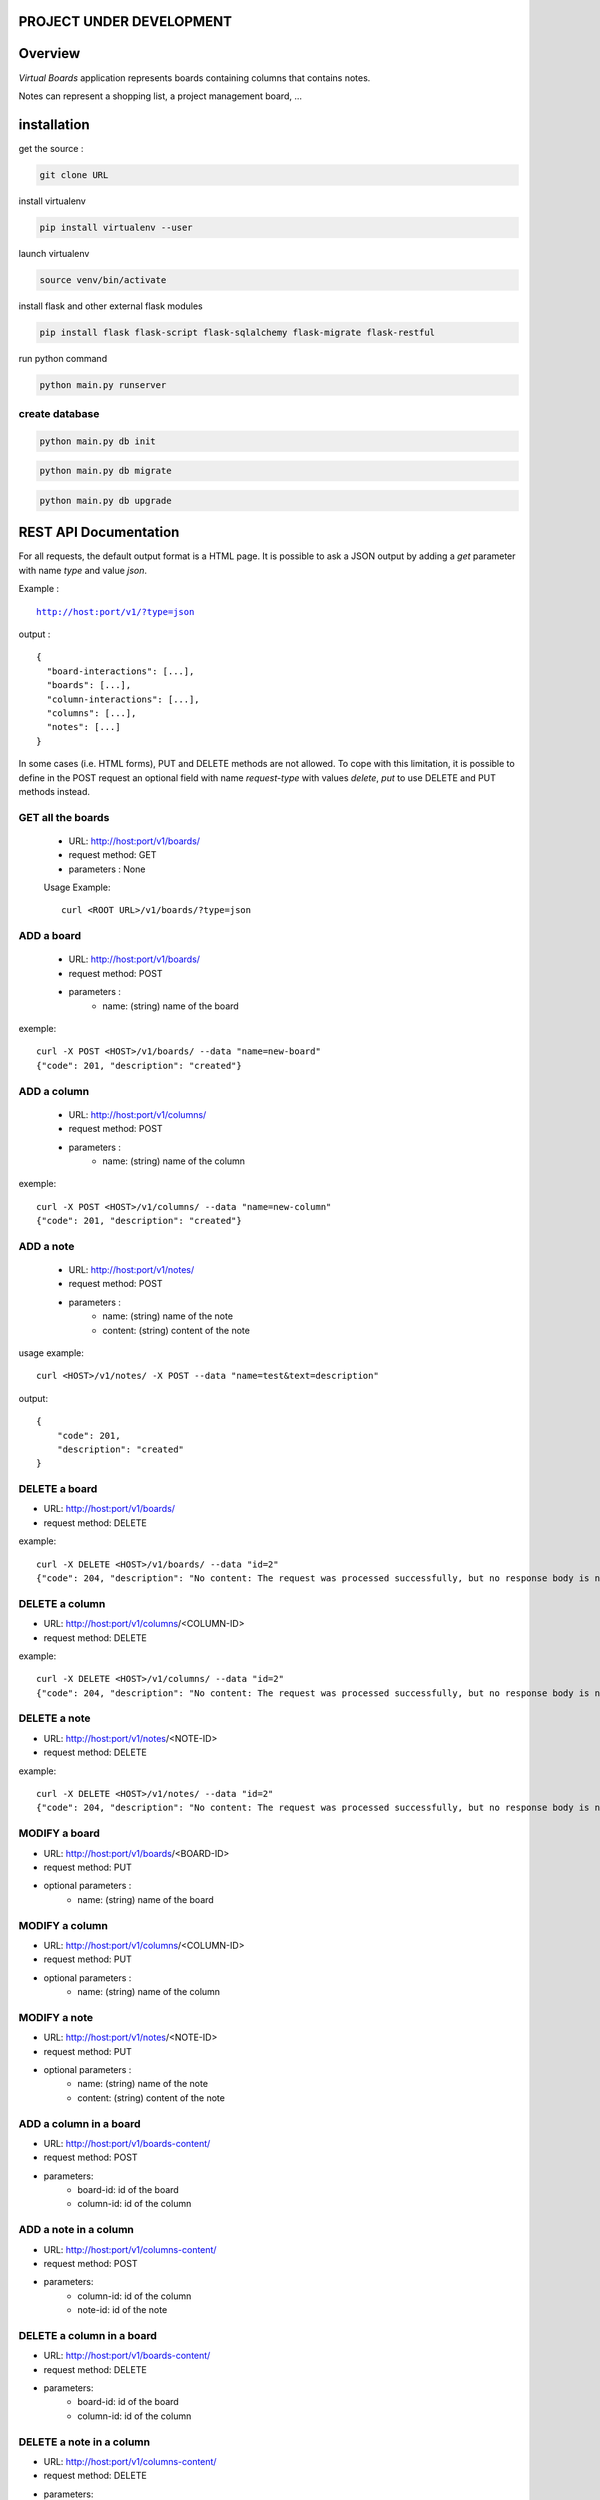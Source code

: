 PROJECT UNDER DEVELOPMENT
=========================

Overview
========

*Virtual Boards* application represents boards containing columns that contains notes.

Notes can represent a shopping list, a project management board, ...






installation
============

get the source : 

.. code:: bash

    git clone URL



install virtualenv

.. code:: bash

    pip install virtualenv --user


launch virtualenv

.. code:: bash

    source venv/bin/activate


install flask and other external flask modules

.. code:: bash

    pip install flask flask-script flask-sqlalchemy flask-migrate flask-restful

run python command

.. code:: bash

    python main.py runserver



create database
---------------

.. code:: bash

    python main.py db init

.. code:: bash

    python main.py db migrate
    
.. code:: bash

    python main.py db upgrade




REST API Documentation
======================

For all requests, the default output format is a HTML page.
It is possible to ask a JSON output by adding a *get* parameter
with name *type* and value *json*.

Example :

.. parsed-literal::
    
    http://host:port/v1/?type=json

output :

.. parsed-literal::

    {
      "board-interactions": [...],
      "boards": [...],
      "column-interactions": [...],
      "columns": [...],
      "notes": [...]
    }

In some cases (i.e. HTML forms), PUT and DELETE methods are not allowed.
To cope with this limitation, it is possible to define in the POST request
an optional field with name *request-type* with values *delete*, *put*
to use DELETE and PUT methods instead.




GET all the boards
------------------

 - URL: http://host:port/v1/boards/
 - request method: GET
 - parameters : None
 
 Usage Example: 
 
 .. parsed-literal::
 
    curl <ROOT URL>/v1/boards/?type=json
 


ADD a board
-----------

 - URL: http://host:port/v1/boards/
 - request method: POST
 - parameters :
    - name: (string) name of the board

exemple:

.. parsed-literal::

    curl -X POST <HOST>/v1/boards/ --data "name=new-board"
    {"code": 201, "description": "created"}



ADD a column
------------

 - URL: http://host:port/v1/columns/
 - request method: POST
 - parameters :
    - name: (string) name of the column

exemple:

.. parsed-literal::

    curl -X POST <HOST>/v1/columns/ --data "name=new-column"
    {"code": 201, "description": "created"}

    

ADD a note
----------

 - URL: http://host:port/v1/notes/
 - request method: POST
 - parameters :
    - name: (string) name of the note
    - content: (string) content of the note


usage example:

.. parsed-literal::

    curl <HOST>/v1/notes/ -X POST --data "name=test&text=description"

output:

.. parsed-literal::
    
    {
        "code": 201, 
        "description": "created"
    }

    

DELETE a board
--------------

- URL: http://host:port/v1/boards/
- request method: DELETE

example:

.. parsed-literal::

    curl -X DELETE <HOST>/v1/boards/ --data "id=2"
    {"code": 204, "description": "No content: The request was processed successfully, but no response body is needed."}



DELETE a column
---------------

- URL: http://host:port/v1/columns/<COLUMN-ID>
- request method: DELETE


example:

.. parsed-literal::

    curl -X DELETE <HOST>/v1/columns/ --data "id=2"
    {"code": 204, "description": "No content: The request was processed successfully, but no response body is needed."}


DELETE a note
-------------

- URL: http://host:port/v1/notes/<NOTE-ID>
- request method: DELETE

example:

.. parsed-literal::

    curl -X DELETE <HOST>/v1/notes/ --data "id=2"
    {"code": 204, "description": "No content: The request was processed successfully, but no response body is needed."}


MODIFY a board
--------------

- URL: http://host:port/v1/boards/<BOARD-ID>
- request method: PUT
- optional parameters :
    - name: (string) name of the board


MODIFY a column
---------------

- URL: http://host:port/v1/columns/<COLUMN-ID>
- request method: PUT
- optional parameters :
    - name: (string) name of the column


MODIFY a note
-------------

- URL: http://host:port/v1/notes/<NOTE-ID>
- request method: PUT
- optional parameters :
    - name: (string) name of the note
    - content: (string) content of the note


ADD a column in a board
-----------------------

- URL: http://host:port/v1/boards-content/
- request method: POST
- parameters:
    - board-id: id of the board
    - column-id: id of the column


ADD a note in a column
----------------------

- URL: http://host:port/v1/columns-content/
- request method: POST
- parameters:
    - column-id: id of the column
    - note-id: id of the note


DELETE a column in a board
--------------------------

- URL: http://host:port/v1/boards-content/
- request method: DELETE
- parameters:
    - board-id: id of the board
    - column-id: id of the column
    

DELETE a note in a column
-------------------------

- URL: http://host:port/v1/columns-content/
- request method: DELETE
- parameters:
    - column-id: id of the column
    - note-id: id of the note


TODO list
=========

- integrate in the documentation CURL calls
- make html5+js client with polymer
- prototype of droppelganger drag and drop library for mobiles (can be simple in the first version)
